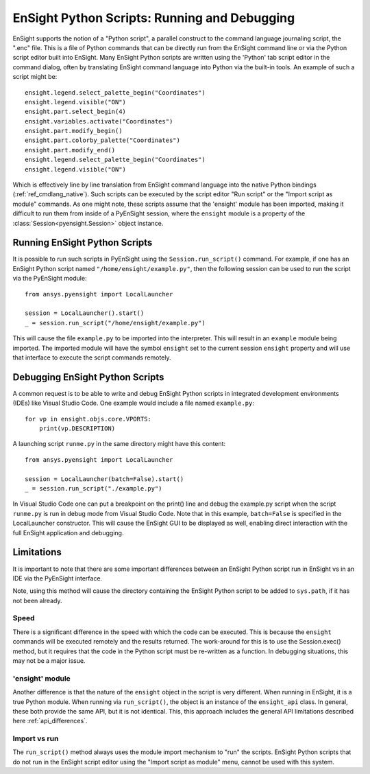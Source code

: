 .. _ref_ensight_scripts:

EnSight Python Scripts: Running and Debugging
=============================================

EnSight supports the notion of a "Python script", a parallel construct to the command language
journaling script, the ".enc" file.  This is a file of Python commands that can be directly
run from the EnSight command line or via the Python script editor built into EnSight.
Many EnSight Python scripts are written using the 'Python' tab script editor in the command
dialog, often by translating EnSight command language into Python via the built-in tools.
An example of such a script might be::

    ensight.legend.select_palette_begin("Coordinates")
    ensight.legend.visible("ON")
    ensight.part.select_begin(4)
    ensight.variables.activate("Coordinates")
    ensight.part.modify_begin()
    ensight.part.colorby_palette("Coordinates")
    ensight.part.modify_end()
    ensight.legend.select_palette_begin("Coordinates")
    ensight.legend.visible("ON")


Which is effectively line by line translation from EnSight command language into the native
Python bindings (:ref:`ref_cmdlang_native`).  Such scripts can be executed by the script
editor "Run script" or the "Import script as module" commands.
As one might note, these scripts assume that the 'ensight' module has been imported, making
it difficult to run them from inside of a PyEnSight session, where the ``ensight`` module is a
property of the :class:`Session<pyensight.Session>` object instance.


Running EnSight Python Scripts
------------------------------

It is possible to run such scripts in PyEnSight using the ``Session.run_script()`` command.
For example, if one has an EnSight Python script named ``"/home/ensight/example.py"``, then
the following session can be used to run the script via the PyEnSight module::

    from ansys.pyensight import LocalLauncher

    session = LocalLauncher().start()
    _ = session.run_script("/home/ensight/example.py")


This will cause the file ``example.py`` to be imported into the interpreter.  This will result in
an ``example`` module being imported.  The imported module will have the symbol ``ensight`` set to
the current session ``ensight`` property and will use that interface to execute the script
commands remotely.


Debugging EnSight Python Scripts
--------------------------------

A common request is to be able to write and debug EnSight Python scripts in integrated development
environments (IDEs) like Visual Studio Code.  One example would include a file
named ``example.py``::

    for vp in ensight.objs.core.VPORTS:
        print(vp.DESCRIPTION)


A launching script ``runme.py`` in the same directory might have this content::

    from ansys.pyensight import LocalLauncher

    session = LocalLauncher(batch=False).start()
    _ = session.run_script("./example.py")


In Visual Studio Code one can put a breakpoint on the print() line and debug the example.py
script when the script ``runme.py`` is run in debug mode from Visual Studio Code.
Note that in this example, ``batch=False`` is specified in the LocalLauncher constructor.
This will cause the EnSight GUI to be displayed as well, enabling direct interaction with the
full EnSight application and debugging.


Limitations
-----------

It is important to note that there are some important differences between an EnSight Python
script run in EnSight vs in an IDE via the PyEnSight interface.

Note, using this method will cause the directory containing the EnSight Python script to be
added to ``sys.path``, if it has not been already.


Speed
`````

There is a significant difference in the speed with which the code can be executed.  This
is because the ``ensight`` commands will be executed remotely and the results returned.  The
work-around for this is to use the Session.exec() method, but it requires that the code
in the Python script must be re-written as a function.  In debugging situations, this may
not be a major issue.


'ensight' module
````````````````

Another difference is that the nature of the ``ensight`` object in the script is very different.
When running in EnSight, it is a true Python module.   When running via ``run_script()``, the object
is an instance of the ``ensight_api`` class.  In general, these both provide the same API, but
it is not identical.  This, this approach includes the general API limitations
described here :ref:`api_differences`.


Import vs run
`````````````

The ``run_script()`` method always uses the module import mechanism to "run" the scripts.
EnSight Python scripts that do not run in the EnSight script editor using the
"Import script as module" menu, cannot be used with this system.
